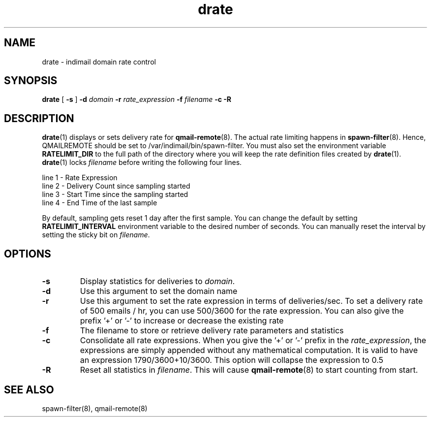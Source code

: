 .TH drate 1
.SH NAME
drate \- indimail domain rate control

.SH SYNOPSIS
.B drate
[
.B \-s
]
.B \-d \fIdomain
.B \-r \fIrate_expression
.B \-f \fIfilename
.B \-c
.B \-R

.SH DESCRIPTION
\fBdrate\fR(1) displays or sets delivery rate for \fBqmail-remote\fR(8). The actual rate
limiting happens in \fBspawn-filter\fR(8). Hence, QMAILREMOTE should be set to
/var/indimail/bin/spawn-filter. You must also set the environment variable \fBRATELIMIT_DIR\fR to
the full path of the directory where you will keep the rate definition files created by
\fBdrate\fR(1). \fBdrate\fR(1) locks \fIfilename\fR before writing the following four lines.

.EX
 line 1 - Rate Expression
 line 2 - Delivery Count since sampling started
 line 3 - Start Time since the sampling started
 line 4 - End   Time of the last sample
.EE

By default, sampling gets reset 1 day after the first sample. You can change the default
by setting \fBRATELIMIT_INTERVAL\fR environment variable to the desired number of seconds.
You can manually reset the interval by setting the sticky bit on \fIfilename\fR.

.SH OPTIONS
.PP

.TP
\fB-s\fR
Display statistics for deliveries to \fIdomain\fR.

.TP
\fB-d\fR
Use this argument to set the domain name

.TP
\fB-r\fR
Use this argument to set the rate expression in terms of deliveries/sec. To set a delivery rate of 500 emails / hr,
you can use 500/3600 for the rate expression. You can also give the prefix '+' or '-' to
increase or decrease the existing rate

.TP
\fB-f\fR
The filename to store or retrieve delivery rate parameters and statistics

.TP
\fB-c\fR
Consolidate all rate expressions. When you give the '+' or '-' prefix in the \fIrate_expression\fR,
the expressions are simply appended without any mathematical computation. It is valid
to have an expression 1790/3600+10/3600. This option will collapse the expression to 0.5

.TP
\fB-R\fR
Reset all statistics in \fIfilename\fR. This will cause \fBqmail-remote\fR(8) to start
counting from start.

.SH "SEE ALSO"
spawn-filter(8), qmail-remote(8)
